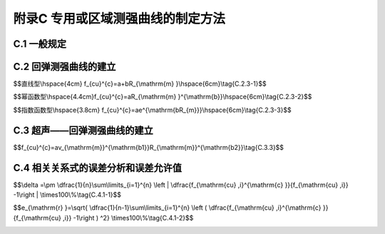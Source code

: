 附录C  专用或区域测强曲线的制定方法
=====================================

.. raw:: html

  <h2 id="test111">附录C  专用或区域测强曲线的制定方法</h2>


C.1 一般规定
-------------------------------------------  

.. raw:: html

 <p style="text-Clign:justify"><a href="#idC.1.1"> C.1.1</a> <span id="idC.1.1"> 专用测强曲线应采用混凝土结构或构件专用的原材料、成型和养护工艺制作混凝土试件，通过试验制定。</span></p>

 <p style="text-Clign:justify"><a href="#idC.1.2"> C.1.2</a> <span id="idC.1.2"> 区域测强曲线应采用区域混凝土结构或构件常用的原材料和成型工艺制作混凝土试件，通过试验制定。</span></p>

 <p style="text-Clign:justify"><a href="#idC.1.3"> C.1.3</a> <span id="idC.1.3"> 混凝土强度等级的配合比设计不宜少于5个，选择3d、7d、14d、28d、60d、90d及以上龄期，每一强度等级每个龄期制作不应少于150 mm立方体试件。</span></p>

 <p style="text-Clign:justify"><a href="#idC.1.4"> C.1.4</a> <span id="idC.1.4"> 试件成型24 h后应移至与被测结构或构件相同的条件下养护。</span></p>

 <p style="text-Clign:justify"><a href="#idC.1.5"> C.1.5</a> <span id="idC.1.5"> 使用专用或区域测强曲线时，被检测的混凝土应与制定该类测强曲线混凝土的条件相同，不得超过该类测强曲线的适用范围，并应每半年抽取一定数量的同条件试件进行校核，当存在显著差异时，不得继续使用，并应查找原因。</span></p>


C.2 回弹测强曲线的建立
-------------------------------------------  

.. raw:: html

 <p style="text-Clign:justify"><a href="#idC.2.1"> C.2.1</a> <span id="idC.2.1"> 试件回弹值的测定应满足下列要求：</span></p>
 <ol>
 <li> 试件达到规定龄期时，取出并擦净表面；</li>
 <li> 将试件的两个浇注侧面置于压力机的上下承压板之间，均匀加压至(60~100)kN；</li>
 <li> 保持压力下在试件的两个浇筑侧面上分别测定8个回弹值，测量按<a href="https://jts239-2015.readthedocs.io/en/latest/5.html#id5.2.8">第5.2.8条</a>的规定进行；</li>
 <li> 试件平均回弹值按<a href="https://jts239-2015.readthedocs.io/en/latest/5.html#id5.2.10">第5.2.10条</a>条进行计算。</li>
 </ol>


 <p style="text-Clign:justify"><a href="#idC.2.2"> C.2.2</a> <span id="idC.2.2"> 试件抗压强度试验应符合现行行业标准《水运工程混凝土试验规程》（JTJ 270）的有关规定。</span></p>

 <p style="text-Clign:justify"><a href="#idC.2.3"> C.2.3</a> <span id="idC.2.3"> 试件回弹值与抗压强度值的相关关系宜采用<a href="#ideqC.2.3.1">式(C.2.3-1)</a><span id="ideqC.2.3-1">、<a href="#ideqC.2.3.2">式(C.2.3-2)</a><span id="ideqC.2.3-2">或<a href="#ideqC.2.3.3">式(C.2.3-3)</a><span id="ideqC.2.3-3">。</span></p>

$$直线型\\hspace{4cm} f_{cu}^{c}=a+bR_{\\mathrm{m} }\\hspace{6cm}\\\tag{C.2.3-1}$$

$$幂函数型\\hspace{4.4cm}f_{cu}^{c}=aR_{\\mathrm{m} }^{\\mathrm{b}}\\hspace{6cm}\\tag{C.2.3-2}$$

$$指数函数型\\hspace{3.8cm} f_{cu}^{c}=ae^{\\mathrm{bR_{m}}}\\\hspace{6cm}\\tag{C.2.3-3}$$


.. raw:: html

 <table border="0" style="font-family:times new roman" id="gongshi">
 <tr>
 <td width="50px" align='center' id="eqzs">式中</td>
 <td width="40px" align='left' id="eqzs"><math xmlns="http://www.w3.org/1998/Math/MathML" ><msubsup><mi>f</mi><mrow><mi>c</mi><mi>u</mi></mrow><mrow><mi>c</mi></mrow></msubsup></math></td>
 <td width="40px" align='left' id="eqzs">——</td>
 <td id="eqzs">试件抗压强度值（MPa），精确至0.1 MPa；</td>
 </tr>
 <tr>
 <td id="eqzs"> </td>
 <td id="eqzs"><math xmlns="http://www.w3.org/1998/Math/MathML" ><mi>a</mi><mo>、</mo><mi>b</mi></math></td>
 <td id="eqzs">——</td>
 <td id="eqzs">系数；</td>
 </tr>
 <tr>
 <td id="eqzs"> </td>
 <td id="eqzs"><math xmlns="http://www.w3.org/1998/Math/MathML" ><msub><mi>R</mi><mrow><mrow><mi mathvariant="normal">m</mi></mrow></mrow></msub></math></td>
 <td id="eqzs">——</td>
 <td id="eqzs">平均回弹值，精确至0.1。</td>
 </tr> 
 </table>
 <p></p>

 <p style="text-Clign:justify"><a href="#idC.2.4"> C.2.4</a> <span id="idC.2.4"> 测强曲线的计算方法应符合下列规定。</span></p>

 <p style="text-Clign:justify"><a href="#idC.2.4.1"> C.2.4.1</a> <span id="idC.2.4.1"> 一元线性回归可选择下列方法之一进行转化：</span></p>
 <ol>
 <li>对直线型：令<math xmlns="http://www.w3.org/1998/Math/MathML" ><mrow><mi mathvariant="normal">y</mi></mrow><mo>=</mo><msubsup><mi>f</mi><mrow><mrow><mi mathvariant="normal">c</mi><mi mathvariant="normal">u</mi></mrow></mrow><mrow><mrow><mi mathvariant="normal">c</mi></mrow></mrow></msubsup><mo>；</mo><mi>a</mi><mo>=</mo><msup><mi>a</mi><mrow><msup><mi></mi><mo>′</mo></msup></mrow></msup><mo>;</mo><msub><mi>R</mi><mrow><mrow><mi mathvariant="normal">m</mi></mrow></mrow></msub><mo>=</mo><mi>x</mi></math>转化为：<math xmlns="http://www.w3.org/1998/Math/MathML" ><mi>y</mi><mo>=</mo><msup><mi>a</mi><mrow><msup><mi></mi><mo>′</mo></msup></mrow></msup><mo>+</mo><mi>b</mi><mi>x</mi></math>进行一元线性回归计算，求得<math xmlns="http://www.w3.org/1998/Math/MathML" ><msup><mi>a</mi><mrow><msup><mi></mi><mo>′</mo></msup></mrow></msup><mo>和</mo><mi>b</mi></math>；</li>
 <li>对幕函数型：将<math xmlns="http://www.w3.org/1998/Math/MathML" ><msubsup><mi>f</mi><mrow><mrow><mi mathvariant="normal">c</mi><mi mathvariant="normal">u</mi></mrow></mrow><mrow><mrow><mi mathvariant="normal">c</mi></mrow></mrow></msubsup><mo>=</mo><mi>a</mi><msubsup><mi>R</mi><mrow><mrow><mi mathvariant="normal">m</mi></mrow></mrow><mrow><mrow><mi mathvariant="normal">b</mi></mrow></mrow></msubsup></math>等式两边取对数：<math xmlns="http://www.w3.org/1998/Math/MathML"><mrow><mi mathvariant="normal">l</mi><mi mathvariant="normal">o</mi><mi mathvariant="normal">g</mi></mrow><msubsup><mi>f</mi><mrow><mrow><mi mathvariant="normal">c</mi><mi mathvariant="normal">u</mi></mrow></mrow><mrow><mrow><mi mathvariant="normal">c</mi></mrow></mrow></msubsup><mo>=</mo><mrow><mi mathvariant="normal">l</mi><mi mathvariant="normal">o</mi><mi mathvariant="normal">g</mi></mrow><mi>a</mi><mo>+</mo><mi>b</mi><mrow><mi mathvariant="normal">l</mi><mi mathvariant="normal">o</mi><mi mathvariant="normal">g</mi></mrow><msub><mi>R</mi><mrow><mrow><mi mathvariant="normal">m</mi></mrow></mrow></msub></math>，令<math xmlns="http://www.w3.org/1998/Math/MathML" ><mrow><mi mathvariant="normal">l</mi><mi mathvariant="normal">o</mi><mi mathvariant="normal">g</mi></mrow><msubsup><mi>f</mi><mrow><mrow><mi mathvariant="normal">c</mi><mi mathvariant="normal">u</mi></mrow></mrow><mrow><mrow><mi mathvariant="normal">c</mi></mrow></mrow></msubsup><mo>=</mo><mrow><mi mathvariant="normal">y</mi></mrow><mo>、</mo><mrow><mi mathvariant="normal">l</mi><mi mathvariant="normal">o</mi><mi mathvariant="normal">g</mi></mrow><mo>=</mo><msup><mi>a</mi><mrow><msup><mi></mi><mo>′</mo></msup></mrow></msup><mo>、</mo><mrow><mi mathvariant="normal">l</mi><mi mathvariant="normal">o</mi><mi mathvariant="normal">g</mi></mrow><msub><mi>R</mi><mrow><mrow><mi mathvariant="normal">m</mi></mrow><mo>=</mo><mi>x</mi></mrow></msub></math>，转化为<math xmlns="http://www.w3.org/1998/Math/MathML" ><mi>y</mi><mo>=</mo><msup><mi>a</mi><mrow><msup><mi></mi><mo>′</mo></msup></mrow></msup><mo>+</mo><mi>b</mi><mi>x</mi></math>； </li>
 <li>对指数函数型：将<math xmlns="http://www.w3.org/1998/Math/MathML" ><msubsup><mi>f</mi><mrow><mrow><mi mathvariant="normal">c</mi><mi mathvariant="normal">u</mi></mrow></mrow><mrow><mrow><mi mathvariant="normal">c</mi></mrow></mrow></msubsup><mo>=</mo><mi>a</mi><msup><mi>e</mi><mrow><mrow><mi mathvariant="normal">b</mi><msub><mi mathvariant="normal">R</mi><mrow><mi mathvariant="normal">m</mi></mrow></msub></mrow></mrow></msup></math> 等式两边取对数：<math xmlns="http://www.w3.org/1998/Math/MathML" ><mrow><mi mathvariant="normal">l</mi><mi mathvariant="normal">n</mi></mrow><msubsup><mi>f</mi><mrow><mrow><mi mathvariant="normal">c</mi><mi mathvariant="normal">u</mi></mrow></mrow><mrow><mrow><mi mathvariant="normal">c</mi></mrow></mrow></msubsup><mo>=</mo><mrow><mi mathvariant="normal">l</mi><mi mathvariant="normal">n</mi></mrow><mi>a</mi><mo>+</mo><mi>b</mi><msub><mi>R</mi><mrow><mrow><mi mathvariant="normal">m</mi></mrow></mrow></msub></math>，  令<math xmlns="http://www.w3.org/1998/Math/MathML" ><mrow><mi mathvariant="normal">l</mi><mi mathvariant="normal">o</mi><mi mathvariant="normal">g</mi></mrow><msubsup><mi>f</mi><mrow><mrow><mi mathvariant="normal">c</mi><mi mathvariant="normal">u</mi></mrow></mrow><mrow><mrow><mi mathvariant="normal">c</mi></mrow></mrow></msubsup><mo>=</mo><mrow><mi mathvariant="normal">y</mi></mrow><mo>、</mo><mrow><mi mathvariant="normal">l</mi><mi mathvariant="normal">o</mi><mi mathvariant="normal">g</mi></mrow><mi>a</mi><mo>=</mo><msup><mi>a</mi><mrow><msup><mi></mi><mo>′</mo></msup></mrow></msup><mo>、</mo><mrow><mi mathvariant="normal">l</mi><mi mathvariant="normal">o</mi><mi mathvariant="normal">g</mi></mrow><msub><mi>R</mi><mrow><mrow><mi mathvariant="normal">m</mi></mrow><mo>=</mo><mi>x</mi></mrow></msub></math>，转化为<math xmlns="http://www.w3.org/1998/Math/MathML" ><mi>y</mi><mo>=</mo><msup><mi>a</mi><mrow><msup><mi></mi><mo>′</mo></msup></mrow></msup><mo>+</mo><mi>b</mi><mi>x</mi></math>。</li> 
 </ol>
 <p style="text-align:justify;text-indent:2em;" > 按<math xmlns="http://www.w3.org/1998/Math/MathML" ><mi>y</mi><mo>=</mo><msup><mi>a</mi><mrow><msup><mi></mi><mo>′</mo></msup></mrow></msup><mo>+</mo><mi>b</mi><mi>x</mi></math>进行一元线性回归计算，求得<math xmlns="http://www.w3.org/1998/Math/MathML" ><msup><mi>a</mi><mrow><msup><mi></mi><mo>′</mo></msup></mrow></msup><mo>和</mo><mi>b</mi></math>值。</p>
 <p style="text-Clign:justify"><a href="#idC.2.4.2"> C.2.4.2</a> <span id="idC.2.4.2"> 一元线性回归关系式可采用下列与<a href="#idc.2.4.1">c.2.4.1</a>相应关系式进行还原：</span></p>
 <ol>
 <li> 对直线型：令<math xmlns="http://www.w3.org/1998/Math/MathML"><mi>a</mi><mo>=</mo><msup><mi>a</mi><mrow><msup><mi></mi><mo>′</mo></msup></mrow></msup></math>，复原得<a href="#ideqc.2.3.1">式(c.2.3-1)</a><span id="ideqc.2.3.1">;</li>
 <li> 对幕函数型：令<math xmlns="http://www.w3.org/1998/Math/MathML" ><mi>a</mi><mo>=</mo><msup><mrow><mi mathvariant="normal">l</mi><mi mathvariant="normal">o</mi><mi mathvariant="normal">g</mi></mrow><mrow><mo>−</mo><mn>1</mn></mrow></msup><msup><mi>a</mi><mrow><msup><mi></mi><mo>′</mo></msup></mrow></msup></math>，复原得<a href="#ideqc.2.3.2">式(c.2.3-2)</a><span id="ideqc.2.3.2">;</li>
 <li> 对指数函数型：令<math xmlns="http://www.w3.org/1998/Math/MathML" ><mi>a</mi><mo>=</mo><msup><mrow><mi mathvariant="normal">ln</mi></mrow><mrow><mo>−</mo><mn>1</mn></mrow></msup><msup><mi>a</mi><mrow><msup><mi></mi><mo>′</mo></msup></mrow></msup></math>,复原得<a href="#ideqc.2.3.3">式(c.2.3-3)</a><span id="ideqc.2.3.3">。</li>  
 </ol>

C.3 超声——回弹测强曲线的建立
-------------------------------------------  

.. raw:: html

 <p style="text-Clign:justify"><a href="#idC.3.1"> C.3.1</a> <span id="idC.3.1"> 回弹值的测定应符合<a href="#idc.2.1">第c.2.1条</a>的规定。</span></p>

 <p style="text-Clign:justify"><a href="#idC.3.2"> C.3.2</a> <span id="idC.3.2"> 在试件的一对相对浇注侧面上布置5对声测点，声速平均值应取5对声测点的声速平均值。测点布置见<a href="#figC.3.2">图C.3.2</a></span></p>

 <div align="center"><img id="figC.3.2" src="./_static/fig/a.3.2.png" alt="Picture" width="400px"></div>
  <p style="color: dimgray;text-align: center;">图 C.3.2 超声一回弹测点布置图<br/>1-混凝土浇筑面；2-回弹测点；3-超声波测点</p>
  <script type="text/javascript">var viewer = new Viewer(document.getElementById('figC.3.2'));</script>

 <p style="text-Clign:justify"><a href="#idC.3.3"> C.3.3</a> <span id="idC.3.3"> 试件声速值、回弹值与抗压强度值的相关关系式宜采用<a href="#ideqC.3.3">式(C.3.3)</a><span id="ideqC.3.3">。</span></p>


$$f_{cu}^{c}=av_{\\mathrm{m}}^{\\mathrm{b1}}R_{\\mathrm{m}}^{\\mathrm{b2}}\\tag{C.3.3}$$


.. raw:: html

 <table border="0" style="font-family:times new roman" id="gongshi">
 <tr>
 <td width="50px" align='center' id="eqzs">式中</td>
 <td width="50px" align='left' id="eqzs"><math xmlns="http://www.w3.org/1998/Math/MathML" ><msub><mi>v</mi><mrow><mrow><mi mathvariant="normal">m</mi></mrow></mrow></msub></math></td>
 <td width="40px" align='left' id="eqzs">——</td>
 <td id="eqzs">试件声速平均值（km/s），精确至0.01 km/s；</td>
 </tr>
 <tr>
 <td id="eqzs"> </td>
 <td id="eqzs"><math xmlns="http://www.w3.org/1998/Math/MathML" ><mi>a</mi><mo>、</mo><msub><mi>b</mi><mrow><mn>1</mn></mrow></msub><mo>、</mo><msub><mi>b</mi><mrow><mn>2</mn></mrow></msub></math></td>
 <td id="eqzs">——</td>
 <td id="eqzs">系数。</td>
 </tr>
  </table>
 <p></p>

 <p style="text-Clign:justify"><a href="#idC.3.4"> C.3.4</a> <span id="idC.3.4"> 测强曲线应按下列方法计算：</span></p>
 <ol>
 <li>将<math xmlns="http://www.w3.org/1998/Math/MathML" ><msubsup><mi>f</mi><mrow><mrow><mi mathvariant="normal">c</mi><mi mathvariant="normal">u</mi></mrow></mrow><mrow><mrow><mi mathvariant="normal">c</mi></mrow></mrow></msubsup><mo>=</mo><mi>a</mi><msubsup><mi>v</mi><mrow><mrow><mi mathvariant="normal">m</mi></mrow></mrow><mrow><mrow><mi mathvariant="normal">b</mi></mrow><mn>1</mn></mrow></msubsup><msubsup><mi>R</mi><mrow><mrow><mi mathvariant="normal">m</mi></mrow></mrow><mrow><mrow><mi mathvariant="normal">b</mi></mrow><mn>2</mn></mrow></msubsup></math>等式两边取对数，<math xmlns="http://www.w3.org/1998/Math/MathML" ><mrow><mi mathvariant="normal">l</mi><mi mathvariant="normal">o</mi><mi mathvariant="normal">g</mi></mrow><msubsup><mi>f</mi><mrow><mrow><mi mathvariant="normal">c</mi><mi mathvariant="normal">u</mi></mrow></mrow><mrow><mrow><mi mathvariant="normal">c</mi></mrow></mrow></msubsup><mo>=</mo><mrow><mi mathvariant="normal">l</mi><mi mathvariant="normal">o</mi><mi mathvariant="normal">g</mi></mrow><mi>a</mi><mo>+</mo><msub><mi>b</mi><mn>1</mn></msub><mrow><mi mathvariant="normal">l</mi><mi mathvariant="normal">o</mi><mi mathvariant="normal">g</mi></mrow><msub><mi>v</mi><mrow><mi>m</mi></mrow></msub><mo>+</mo><msub><mi>b</mi><mn>2</mn></msub><mrow><mi mathvariant="normal">l</mi><mi mathvariant="normal">o</mi><mi mathvariant="normal">g</mi></mrow><msub><mi>R</mi><mrow><mi>m</mi></mrow></msub></math>，令<math xmlns="http://www.w3.org/1998/Math/MathML" ><mrow><mi mathvariant="normal">l</mi><mi mathvariant="normal">o</mi><mi mathvariant="normal">g</mi></mrow><msubsup><mi>f</mi><mrow><mrow><mi mathvariant="normal">c</mi><mi mathvariant="normal">u</mi></mrow></mrow><mrow><mrow><mi mathvariant="normal">c</mi></mrow></mrow></msubsup><mo>=</mo><mrow><mi mathvariant="normal">y</mi></mrow><mo>、</mo><mrow><mi mathvariant="normal">l</mi><mi mathvariant="normal">o</mi><mi mathvariant="normal">g</mi></mrow><mi>a</mi><mo>=</mo><msub><mi>b</mi><mn>0</mn></msub><mo>、</mo><mrow><mi mathvariant="normal">l</mi><mi mathvariant="normal">o</mi><mi mathvariant="normal">g</mi></mrow><msub><mi>v</mi><mrow><mrow><mi mathvariant="normal">m</mi></mrow></mrow></msub><mo>=</mo><msub><mi>x</mi><mn>1</mn></msub><mo>、</mo><mrow><mi mathvariant="normal">l</mi><mi mathvariant="normal">o</mi><mi mathvariant="normal">g</mi></mrow><msub><mi>R</mi><mrow><mrow><mi mathvariant="normal">m</mi></mrow></mrow></msub><mo>=</mo><msub><mi>x</mi><mrow><mn>2</mn></mrow></msub></math>，转化为<math xmlns="http://www.w3.org/1998/Math/MathML"><mrow><mi mathvariant="normal">y</mi></mrow><mo>=</mo><msub><mi>b</mi><mn>0</mn></msub><mo>+</mo><msub><mi>b</mi><mn>1</mn></msub><msub><mi>x</mi><mn>1</mn></msub><mo>+</mo><msub><mi>b</mi><mn>2</mn></msub><msub><mi>x</mi><mn>2</mn></msub></math>。</li>
 <li>进行二元线性回归计算，求得<math xmlns="http://www.w3.org/1998/Math/MathML" ><msub><mi>b</mi><mn>0</mn></msub><mo>、</mo><msub><mi>b</mi><mn>1</mn></msub><mo>、</mo><msub><mi>b</mi><mn>2</mn></msub></math>值；</li>
 <li>令<math xmlns="http://www.w3.org/1998/Math/MathML"><mi>a</mi><mo>=</mo><msup><mrow><mi mathvariant="normal">l</mi><mi mathvariant="normal">o</mi><mi mathvariant="normal">g</mi></mrow><mrow><mo>−</mo><mn>1</mn></mrow></msup><msub><mi>b</mi><mn>0</mn></msub></math> ，还原成原型相关关系式，复原得（C.3.3）。</li>
 </ol>


C.4 相关关系式的误差分析和误差允许值
-------------------------------------------  

.. raw:: html

 <p style="text-Clign:justify"><a href="#idC.4.1"> C.4.1</a> <span id="idC.4.1"> 平均相对误差和相对标准差应分别按<a href="#ideqc.4.1.1">式(C.4.1-1)</a><span id="ideqC.4.1.1">和<a href="#ideqc.4.1.2">式(C.4.1-2)</a><span id="ideqC.4.1.2">计算。</span></p>


$$\\delta =\\pm \\dfrac{1}{n}\\sum\\limits_{i=1}^{n} \\left | \\dfrac{f_{\\mathrm{cu} ,i}^{\\mathrm{c} }}{f_{\\mathrm{cu} ,i}} -1\\right | \\times100\\%\\tag{C.4.1-1}$$

$$e_{\\mathrm{r} }=\\sqrt{ \\dfrac{1}{n-1}\\sum\\limits_{i=1}^{n} \\left ( \\dfrac{f_{\\mathrm{cu} ,i}^{\\mathrm{c} }}{f_{\\mathrm{cu} ,i}} -1\\right ) ^2} \\times100\\%\\tag{C.4.1-2}$$


.. raw:: html

 <table border="0" style="font-family:times new roman" id="gongshi">
 <tr>
 <td width="50px" align='center' id="eqzs">式中</td>
 <td width="50px" align='left' id="eqzs"><i>δ</i></td>
 <td width="40px" align='left' id="eqzs">——</td>
 <td id="eqzs">回归关系式的强度平均相对误差，精确至0.1%；</td>
 </tr>
 <tr>
 <td id="eqzs"> </td>
 <td id="eqzs"><i>n</i></td>
 <td id="eqzs">——</td>
 <td id="eqzs">制定测强曲线用的试件数；</td>
 </tr>
 <tr>
 <td id="eqzs"> </td>
 <td id="eqzs"><i>f</i><sub>cu,<i>i</i></sub><sup>c</sup></td>
 <td id="eqzs">——</td>
 <td id="eqzs">第<i>i</i>个试件按测强曲线相关关系式计算而得的抗压强度代表值（MPa），精确至0.1 MPa；</td>
 </tr>
 <tr>
 <td id="eqzs"> </td>
 <td id="eqzs"><i>f</i><sub>cu,<i>i</i></sub></td>
 <td id="eqzs">——</td>
 <td id="eqzs">第<i>i</i>个试件的抗压强度值（MPa），精确至0.1 MPa；</td>
 </tr>
 <tr>
 <td id="eqzs"> </td>
 <td id="eqzs"><i>e</i><sub>r</sub></td>
 <td id="eqzs">——</td>
 <td id="eqzs">回归关系式的强度相对标准差，精确至0.1%。</td>
 </tr>
  </table>
 <p></p>

 <p style="text-Clign:justify"><a href="#idC.4.2"> C.4.2</a> <span id="idC.4.2"> 专用和区域测强曲线的误差应符合下列规定：</span></p>

 <ol>
 <li>专用测强曲线平均相对误差不大于±12.0%，相对标准误差不大于14.0%；</li>
 <li>区域测强曲线平均相对误差不大于±14.0%，相对标准误差不大于17.0%。</li> 
 </ol>




:math:`\ ` 